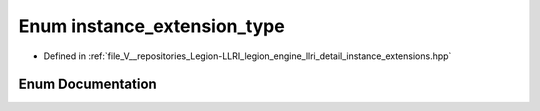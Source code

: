 .. _exhale_enum_instance__extensions_8hpp_1a4efd785cbe8bd4b1355dce36ccabcf8d:

Enum instance_extension_type
============================

- Defined in :ref:`file_V__repositories_Legion-LLRI_legion_engine_llri_detail_instance_extensions.hpp`


Enum Documentation
------------------


.. doxygenenum:: legion::graphics::llri::instance_extension_type
